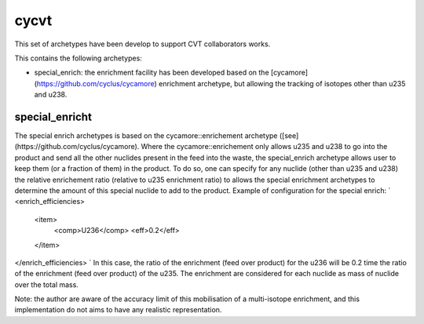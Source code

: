 =====
cycvt
=====



This set of archetypes have been develop to support CVT collaborators works.

This contains the following archetypes:

- special_enrich: the enrichment facility has been developed based on the
  [cycamore](https://github.com/cyclus/cycamore) enrichment archetype, but
  allowing the tracking of isotopes other than u235 and u238.




special_enricht
===============

The special enrich archetypes is based on the cycamore::enrichement archetype
([see](https://github.com/cyclus/cycamore). Where the cycamore::enrichement only
allows u235 and u238 to go into the product and send all the other nuclides
present in the feed into the waste, the special_enrich archetype allows user to
keep them (or a fraction of them) in the product.
To do so, one can specify for any nuclide (other than u235 and u238) the
relative enrichement ratio (relative to u235 enrichment ratio) to allows the
special enrichment archetypes to determine the amount of this special nuclide to
add to the product.
Example of configuration for the special enrich:
`
<enrich_efficiencies>
    <item>
        <comp>U236</comp>
        <eff>0.2</eff>
    </item>
</enrich_efficiencies>
`
In this case, the ratio of the enrichment (feed over product) for the u236 will
be 0.2 time the ratio of the enrichment (feed over product) of the u235.
The enrichment are considered for each nuclide as mass of nuclide over the
total mass.

Note: the author are aware of the accuracy limit of this mobilisation of a
multi-isotope enrichment, and this implementation do not aims to have any
realistic representation. 


